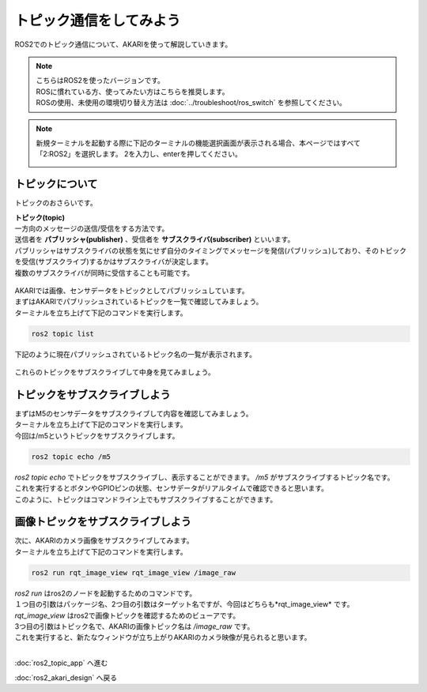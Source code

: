 ******************************
トピック通信をしてみよう
******************************

ROS2でのトピック通信について、AKARIを使って解説していきます。

.. note::

   | こちらはROS2を使ったバージョンです。
   | ROSに慣れている方、使ってみたい方はこちらを推奨します。
   | ROSの使用、未使用の環境切り替え方法は :doc:`../troubleshoot/ros_switch` を参照してください。

.. note::

   新規ターミナルを起動する際に下記のターミナルの機能選択画面が表示される場合、本ページではすべて「2:ROS2」を選択します。
   2を入力し、enterを押してください。

   .. image:: ../images/terminal_function.png

==============================================
トピックについて
==============================================

トピックのおさらいです。

| **トピック(topic)**
| 一方向のメッセージの送信/受信をする方法です。
| 送信者を **パブリッシャ(publisher)** 、受信者を **サブスクライバ(subscriber)** といいます。
| パブリッシャはサブスクライバの状態を気にせず自分のタイミングでメッセージを発信(パブリッシュ)しており、そのトピックを受信(サブスクライブ)するかはサブスクライバが決定します。
| 複数のサブスクライバが同時に受信することも可能です。

   .. image:: ../images/ros2_topic.gif
      :scale: 30%

| AKARIでは画像、センサデータをトピックとしてパブリッシュしています。
| まずはAKARIでパブリッシュされているトピックを一覧で確認してみましょう。
| ターミナルを立ち上げて下記のコマンドを実行します。


.. code-block:: bash

   ros2 topic list

下記のように現在パブリッシュされているトピック名の一覧が表示されます。

   .. image:: ../images/topic_list.png
      :scale: 80%

これらのトピックをサブスクライブして中身を見てみましょう。

==============================================
トピックをサブスクライブしよう
==============================================

| まずはM5のセンサデータをサブスクライブして内容を確認してみましょう。
| ターミナルを立ち上げて下記のコマンドを実行します。
| 今回は/m5というトピックをサブスクライブします。

.. code-block:: bash

   ros2 topic echo /m5

| *ros2 topic echo* でトピックをサブスクライブし、表示することができます。 */m5* がサブスクライブするトピック名です。
| これを実行するとボタンやGPIOピンの状態、センサデータがリアルタイムで確認できると思います。
| このように、トピックはコマンドライン上でもサブスクライブすることができます。

==============================================
画像トピックをサブスクライブしよう
==============================================

| 次に、AKARIのカメラ画像をサブスクライブしてみます。
| ターミナルを立ち上げて下記のコマンドを実行します。

.. code-block:: bash

   ros2 run rqt_image_view rqt_image_view /image_raw

| *ros2 run* はros2のノードを起動するためのコマンドです。
| １つ目の引数はパッケージ名、2つ目の引数はターゲット名ですが、今回はどちらも*rqt_image_view* です。
| *rqt_image_view* はros2で画像トピックを確認するためのビューアです。
| 3つ目の引数はトピック名で、AKARIの画像トピック名は */image_raw* です。
| これを実行すると、新たなウィンドウが立ち上がりAKARIのカメラ映像が見られると思います。

|
:doc:`ros2_topic_app` へ進む

:doc:`ros2_akari_design` へ戻る
